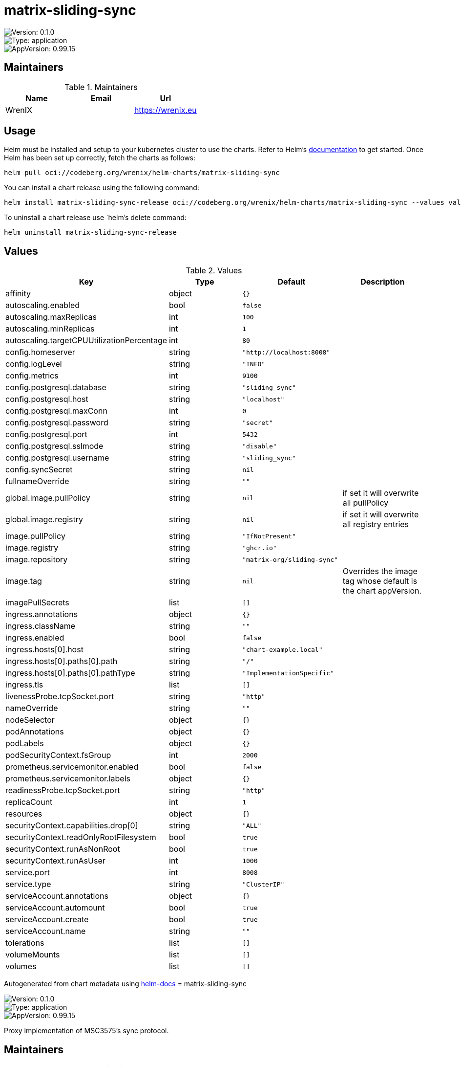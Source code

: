 

= matrix-sliding-sync

image::https://img.shields.io/badge/Version-0.1.0-informational?style=flat-square[Version: 0.1.0]
image::https://img.shields.io/badge/Version-application-informational?style=flat-square[Type: application]
image::https://img.shields.io/badge/AppVersion-0.99.15-informational?style=flat-square[AppVersion: 0.99.15]
== Maintainers

.Maintainers
|===
| Name | Email | Url

| WrenIX
|
| <https://wrenix.eu>
|===

== Usage

Helm must be installed and setup to your kubernetes cluster to use the charts.
Refer to Helm's https://helm.sh/docs[documentation] to get started.
Once Helm has been set up correctly, fetch the charts as follows:

[source,bash]
----
helm pull oci://codeberg.org/wrenix/helm-charts/matrix-sliding-sync
----

You can install a chart release using the following command:

[source,bash]
----
helm install matrix-sliding-sync-release oci://codeberg.org/wrenix/helm-charts/matrix-sliding-sync --values values.yaml
----

To uninstall a chart release use `helm`'s delete command:

[source,bash]
----
helm uninstall matrix-sliding-sync-release
----

== Values

.Values
|===
| Key | Type | Default | Description

| affinity
| object
| `{}`
|

| autoscaling.enabled
| bool
| `false`
|

| autoscaling.maxReplicas
| int
| `100`
|

| autoscaling.minReplicas
| int
| `1`
|

| autoscaling.targetCPUUtilizationPercentage
| int
| `80`
|

| config.homeserver
| string
| `"http://localhost:8008"`
|

| config.logLevel
| string
| `"INFO"`
|

| config.metrics
| int
| `9100`
|

| config.postgresql.database
| string
| `"sliding_sync"`
|

| config.postgresql.host
| string
| `"localhost"`
|

| config.postgresql.maxConn
| int
| `0`
|

| config.postgresql.password
| string
| `"secret"`
|

| config.postgresql.port
| int
| `5432`
|

| config.postgresql.sslmode
| string
| `"disable"`
|

| config.postgresql.username
| string
| `"sliding_sync"`
|

| config.syncSecret
| string
| `nil`
|

| fullnameOverride
| string
| `""`
|

| global.image.pullPolicy
| string
| `nil`
| if set it will overwrite all pullPolicy

| global.image.registry
| string
| `nil`
| if set it will overwrite all registry entries

| image.pullPolicy
| string
| `"IfNotPresent"`
|

| image.registry
| string
| `"ghcr.io"`
|

| image.repository
| string
| `"matrix-org/sliding-sync"`
|

| image.tag
| string
| `nil`
| Overrides the image tag whose default is the chart appVersion.

| imagePullSecrets
| list
| `[]`
|

| ingress.annotations
| object
| `{}`
|

| ingress.className
| string
| `""`
|

| ingress.enabled
| bool
| `false`
|

| ingress.hosts[0].host
| string
| `"chart-example.local"`
|

| ingress.hosts[0].paths[0].path
| string
| `"/"`
|

| ingress.hosts[0].paths[0].pathType
| string
| `"ImplementationSpecific"`
|

| ingress.tls
| list
| `[]`
|

| livenessProbe.tcpSocket.port
| string
| `"http"`
|

| nameOverride
| string
| `""`
|

| nodeSelector
| object
| `{}`
|

| podAnnotations
| object
| `{}`
|

| podLabels
| object
| `{}`
|

| podSecurityContext.fsGroup
| int
| `2000`
|

| prometheus.servicemonitor.enabled
| bool
| `false`
|

| prometheus.servicemonitor.labels
| object
| `{}`
|

| readinessProbe.tcpSocket.port
| string
| `"http"`
|

| replicaCount
| int
| `1`
|

| resources
| object
| `{}`
|

| securityContext.capabilities.drop[0]
| string
| `"ALL"`
|

| securityContext.readOnlyRootFilesystem
| bool
| `true`
|

| securityContext.runAsNonRoot
| bool
| `true`
|

| securityContext.runAsUser
| int
| `1000`
|

| service.port
| int
| `8008`
|

| service.type
| string
| `"ClusterIP"`
|

| serviceAccount.annotations
| object
| `{}`
|

| serviceAccount.automount
| bool
| `true`
|

| serviceAccount.create
| bool
| `true`
|

| serviceAccount.name
| string
| `""`
|

| tolerations
| list
| `[]`
|

| volumeMounts
| list
| `[]`
|

| volumes
| list
| `[]`
|
|===

Autogenerated from chart metadata using https://github.com/norwoodj/helm-docs[helm-docs]
= matrix-sliding-sync

image::https://img.shields.io/badge/Version-0.1.0-informational?style=flat-square[Version: 0.1.0]
image::https://img.shields.io/badge/Version-application-informational?style=flat-square[Type: application]
image::https://img.shields.io/badge/AppVersion-0.99.15-informational?style=flat-square[AppVersion: 0.99.15]

Proxy implementation of MSC3575's sync protocol.

== Maintainers

.Maintainers
|===
| Name | Email | Url

| WrenIX
|
| <https://wrenix.eu>
|===

== Values

.Values
|===
| Key | Type | Default | Description

| affinity
| object
| `{}`
|

| autoscaling.enabled
| bool
| `false`
|

| autoscaling.maxReplicas
| int
| `100`
|

| autoscaling.minReplicas
| int
| `1`
|

| autoscaling.targetCPUUtilizationPercentage
| int
| `80`
|

| config.homeserver
| string
| `"http://localhost:8008"`
|

| config.logLevel
| string
| `"INFO"`
|

| config.metrics
| int
| `9100`
|

| config.postgresql.database
| string
| `"sliding_sync"`
|

| config.postgresql.host
| string
| `"localhost"`
|

| config.postgresql.maxConn
| int
| `0`
|

| config.postgresql.password
| string
| `"secret"`
|

| config.postgresql.port
| int
| `5432`
|

| config.postgresql.sslmode
| string
| `"disable"`
|

| config.postgresql.username
| string
| `"sliding_sync"`
|

| config.syncSecret
| string
| `nil`
|

| fullnameOverride
| string
| `""`
|

| global.image.pullPolicy
| string
| `nil`
| if set it will overwrite all pullPolicy

| global.image.registry
| string
| `nil`
| if set it will overwrite all registry entries

| image.pullPolicy
| string
| `"IfNotPresent"`
|

| image.registry
| string
| `"ghcr.io"`
|

| image.repository
| string
| `"matrix-org/sliding-sync"`
|

| image.tag
| string
| `nil`
| Overrides the image tag whose default is the chart appVersion.

| imagePullSecrets
| list
| `[]`
|

| ingress.annotations
| object
| `{}`
|

| ingress.className
| string
| `""`
|

| ingress.enabled
| bool
| `false`
|

| ingress.hosts[0].host
| string
| `"chart-example.local"`
|

| ingress.hosts[0].paths[0].path
| string
| `"/"`
|

| ingress.hosts[0].paths[0].pathType
| string
| `"ImplementationSpecific"`
|

| ingress.tls
| list
| `[]`
|

| livenessProbe.tcpSocket.port
| string
| `"http"`
|

| nameOverride
| string
| `""`
|

| nodeSelector
| object
| `{}`
|

| podAnnotations
| object
| `{}`
|

| podLabels
| object
| `{}`
|

| podSecurityContext.fsGroup
| int
| `2000`
|

| prometheus.servicemonitor.enabled
| bool
| `false`
|

| prometheus.servicemonitor.labels
| object
| `{}`
|

| readinessProbe.tcpSocket.port
| string
| `"http"`
|

| replicaCount
| int
| `1`
|

| resources
| object
| `{}`
|

| securityContext.capabilities.drop[0]
| string
| `"ALL"`
|

| securityContext.readOnlyRootFilesystem
| bool
| `true`
|

| securityContext.runAsNonRoot
| bool
| `true`
|

| securityContext.runAsUser
| int
| `1000`
|

| service.port
| int
| `8008`
|

| service.type
| string
| `"ClusterIP"`
|

| serviceAccount.annotations
| object
| `{}`
|

| serviceAccount.automount
| bool
| `true`
|

| serviceAccount.create
| bool
| `true`
|

| serviceAccount.name
| string
| `""`
|

| tolerations
| list
| `[]`
|

| volumeMounts
| list
| `[]`
|

| volumes
| list
| `[]`
|
|===

----------------------------------------------
Autogenerated from chart metadata using [helm-docs v1.11.2](https://github.com/norwoodj/helm-docs/releases/v1.11.2)
